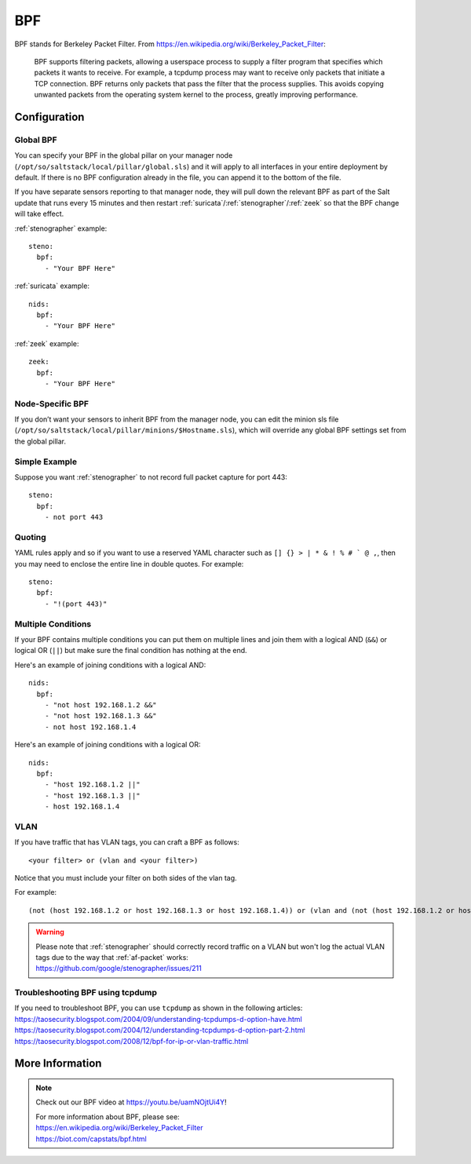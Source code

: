 .. _bpf:

BPF
===

BPF stands for Berkeley Packet Filter. From https://en.wikipedia.org/wiki/Berkeley_Packet_Filter:

   BPF supports filtering packets, allowing a userspace process to supply a filter program that specifies which packets it wants to receive. For example, a tcpdump process may want to receive only packets that initiate a TCP connection. BPF returns only packets that pass the filter that the process supplies. This avoids copying unwanted packets from the operating system kernel to the process, greatly improving performance.

Configuration
-------------

Global BPF
~~~~~~~~~~

You can specify your BPF in the global pillar on your manager node (``/opt/so/saltstack/local/pillar/global.sls``) and it will apply to all interfaces in your entire deployment by default. If there is no BPF configuration already in the file, you can append it to the bottom of the file.

If you have separate sensors reporting to that manager node, they will pull down the relevant BPF as part of the Salt update that runs every 15 minutes and then restart :ref:`suricata`/:ref:`stenographer`/:ref:`zeek` so that the BPF change will take effect.

:ref:`stenographer` example:

::

    steno:
      bpf:
        - "Your BPF Here"
      
:ref:`suricata` example:

::
      
    nids:
      bpf:
        - "Your BPF Here"
  
:ref:`zeek` example:

::

    zeek:
      bpf:
        - "Your BPF Here"

Node-Specific BPF
~~~~~~~~~~~~~~~~~

If you don’t want your sensors to inherit BPF from the manager node, you can edit the minion sls file (``/opt/so/saltstack/local/pillar/minions/$Hostname.sls``), which will override any global BPF settings set from the global pillar.

Simple Example
~~~~~~~~~~~~~~

Suppose you want :ref:`stenographer` to not record full packet capture for port 443:

::

    steno:
      bpf:
        - not port 443

Quoting
~~~~~~~

YAML rules apply and so if you want to use a reserved YAML character such as ``[] {} > | * & ! % # ` @ ,``, then you may need to enclose the entire line in double quotes. For example:

::

    steno:
      bpf:
        - "!(port 443)"
      
Multiple Conditions
~~~~~~~~~~~~~~~~~~~

If your BPF contains multiple conditions you can put them on multiple lines and join them with a logical AND (``&&``) or logical OR (``||``) but make sure the final condition has nothing at the end. 

Here's an example of joining conditions with a logical AND:

::

    nids:
      bpf:
        - "not host 192.168.1.2 &&"
        - "not host 192.168.1.3 &&"
        - not host 192.168.1.4
      
Here's an example of joining conditions with a logical OR:

::

    nids:
      bpf:
        - "host 192.168.1.2 ||"
        - "host 192.168.1.3 ||"
        - host 192.168.1.4

VLAN
~~~~

If you have traffic that has VLAN tags, you can craft a BPF as follows:

::

    <your filter> or (vlan and <your filter>)

Notice that you must include your filter on both sides of the vlan tag.

For example:

::

    (not (host 192.168.1.2 or host 192.168.1.3 or host 192.168.1.4)) or (vlan and (not (host 192.168.1.2 or host 192.168.1.3 or host 192.168.1.4)))

.. warning::

   | Please note that :ref:`stenographer` should correctly record traffic on a VLAN but won't log the actual VLAN tags due to the way that :ref:`af-packet` works:
   | https://github.com/google/stenographer/issues/211
   
Troubleshooting BPF using tcpdump
~~~~~~~~~~~~~~~~~~~~~~~~~~~~~~~~~
| If you need to troubleshoot BPF, you can use ``tcpdump`` as shown in the following articles:
| https://taosecurity.blogspot.com/2004/09/understanding-tcpdumps-d-option-have.html
| https://taosecurity.blogspot.com/2004/12/understanding-tcpdumps-d-option-part-2.html
| https://taosecurity.blogspot.com/2008/12/bpf-for-ip-or-vlan-traffic.html

More Information
----------------

.. note::

   Check out our BPF video at https://youtu.be/uamNOjtUi4Y!

   | For more information about BPF, please see:
   | https://en.wikipedia.org/wiki/Berkeley_Packet_Filter
   | https://biot.com/capstats/bpf.html
